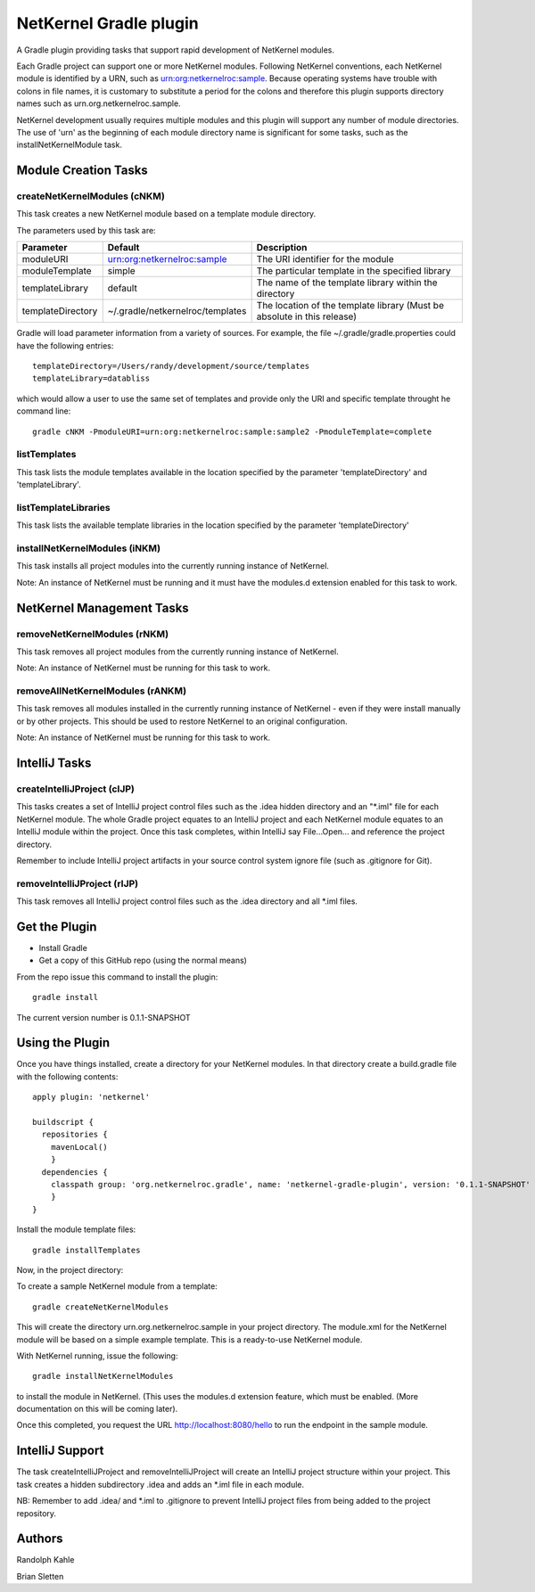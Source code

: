 NetKernel Gradle plugin
=======================

A Gradle plugin providing tasks that support rapid development of NetKernel modules.

Each Gradle project can support one or more NetKernel modules.
Following NetKernel conventions, each NetKernel module is identified
by a URN, such as urn:org:netkernelroc:sample. Because operating systems
have trouble with colons in file names, it is customary to substitute
a period for the colons and therefore this plugin supports directory
names such as urn.org.netkernelroc.sample.

NetKernel development usually requires multiple modules and this plugin will support
any number of module directories. The use of 'urn' as the beginning of
each module directory name is significant for some tasks, such as the
installNetKernelModule task.



Module Creation Tasks
----------------------

createNetKernelModules (cNKM)
~~~~~~~~~~~~~~~~~~~~~~~~~~~~~

This task creates a new NetKernel module based on a template module directory.

The parameters used by this task are:

==================    ================================  ===========
Parameter             Default                           Description
==================    ================================  ===========
moduleURI             urn:org:netkernelroc:sample       The URI identifier for the module
moduleTemplate        simple                            The particular template in the specified library
templateLibrary       default                           The name of the template library within the directory
templateDirectory     ~/.gradle/netkernelroc/templates  The location of the template library (Must be absolute in this release)
==================    ================================  ===========

Gradle will load parameter information from a variety of sources.
For example, the file ~/.gradle/gradle.properties could have the following entries::

  templateDirectory=/Users/randy/development/source/templates
  templateLibrary=databliss

which would allow a user to use the same set of templates and provide only the URI and specific template
throught he command line::

  gradle cNKM -PmoduleURI=urn:org:netkernelroc:sample:sample2 -PmoduleTemplate=complete


listTemplates
~~~~~~~~~~~~~~~~~~~~~~~~~~~~

This task lists the module templates available in the location specified by the parameter 'templateDirectory' and
'templateLibrary'.

listTemplateLibraries
~~~~~~~~~~~~~~~~~~~~~~~~~~~~~~~~~~~~
This task lists the available template libraries in the location specified by the parameter 'templateDirectory'


installNetKernelModules (iNKM)
~~~~~~~~~~~~~~~~~~~~~~~~~~~~~~

This task installs all project modules into the currently running instance of NetKernel.



Note: An instance of NetKernel must be running and it must have the modules.d extension enabled for this task to work.

NetKernel Management Tasks
--------------------------


removeNetKernelModules (rNKM)
~~~~~~~~~~~~~~~~~~~~~~~~~~~~~

This task removes all project modules from the currently running instance of NetKernel.

Note: An instance of NetKernel must be running for this task to work.


removeAllNetKernelModules (rANKM)
~~~~~~~~~~~~~~~~~~~~~~~~~~~~~~~~~

This task removes all modules installed in the currently running instance of NetKernel - even if they
were install manually or by other projects.
This should be used to restore NetKernel to an original configuration.

Note: An instance of NetKernel must be running for this task to work.



IntelliJ Tasks
--------------

createIntelliJProject (cIJP)
~~~~~~~~~~~~~~~~~~~~~~~~~~~~

This tasks creates a set of IntelliJ project control files such as the .idea hidden directory
and an "*.iml" file for each NetKernel module.
The whole Gradle project equates to an IntelliJ project and each NetKernel module equates
to an IntelliJ module within the project.
Once this task completes, within IntelliJ say File...Open... and reference the project directory.

Remember to include IntelliJ project artifacts in your source control system ignore file (such as
.gitignore for Git).

removeIntelliJProject (rIJP)
~~~~~~~~~~~~~~~~~~~~~~~~~~~~

This task removes all IntelliJ project control files such as the .idea directory and
all *.iml files.




Get the Plugin
--------------

- Install Gradle
- Get a copy of this GitHub repo (using the normal means)

From the repo issue this command to install the plugin::

  gradle install

The current version number is 0.1.1-SNAPSHOT

Using the Plugin
----------------

Once you have things installed, create a directory for your NetKernel modules. In that directory
create a build.gradle file with the following contents::


  apply plugin: 'netkernel'

  buildscript {
    repositories {
      mavenLocal()
      }
    dependencies {
      classpath group: 'org.netkernelroc.gradle', name: 'netkernel-gradle-plugin', version: '0.1.1-SNAPSHOT'
      }
  }



Install the module template files::

  gradle installTemplates


Now, in the project directory:

To create a sample NetKernel module from a template::

  gradle createNetKernelModules

This will create the directory urn.org.netkernelroc.sample in your project directory. The module.xml for the
NetKernel module will be based on a simple example template. This is a ready-to-use
NetKernel module.

With NetKernel running, issue the following::

  gradle installNetKernelModules

to install the module in NetKernel. (This uses the modules.d extension feature, which must be enabled.
(More documentation on this will be coming later).

Once this completed, you request the URL http://localhost:8080/hello to run the endpoint in the sample module.

IntelliJ Support
----------------

The task createIntelliJProject and removeIntelliJProject will create an IntelliJ project structure within your project.
This task creates a hidden subdirectory .idea and adds an *.iml file in each module.


NB: Remember to add .idea/ and *.iml to .gitignore to prevent IntelliJ project files from being added to
the project repository.

Authors
-------
Randolph Kahle

Brian Sletten
